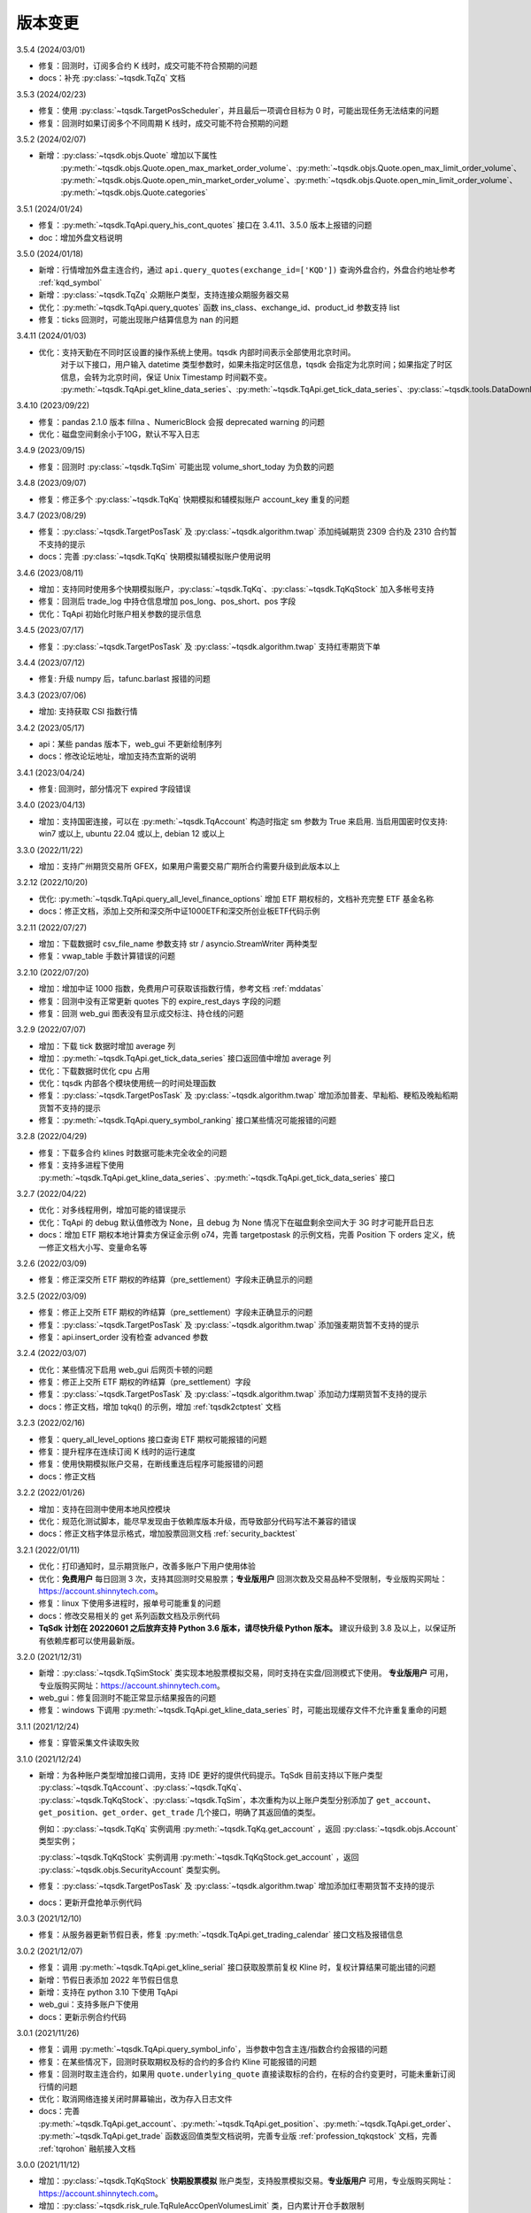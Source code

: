 .. _version:

版本变更
=============================
3.5.4 (2024/03/01)

* 修复：回测时，订阅多合约 K 线时，成交可能不符合预期的问题
* docs：补充 :py:class:`~tqsdk.TqZq` 文档


3.5.3 (2024/02/23)

* 修复：使用 :py:class:`~tqsdk.TargetPosScheduler`，并且最后一项调仓目标为 0 时，可能出现任务无法结束的问题
* 修复：回测时如果订阅多个不同周期 K 线时，成交可能不符合预期的问题


3.5.2 (2024/02/07)

* 新增：:py:class:`~tqsdk.objs.Quote` 增加以下属性
    :py:meth:`~tqsdk.objs.Quote.open_max_market_order_volume`、:py:meth:`~tqsdk.objs.Quote.open_max_limit_order_volume`、
    :py:meth:`~tqsdk.objs.Quote.open_min_market_order_volume`、:py:meth:`~tqsdk.objs.Quote.open_min_limit_order_volume`、
    :py:meth:`~tqsdk.objs.Quote.categories`


3.5.1 (2024/01/24)

* 修复：:py:meth:`~tqsdk.TqApi.query_his_cont_quotes` 接口在 3.4.11、3.5.0 版本上报错的问题
* doc：增加外盘文档说明


3.5.0 (2024/01/18)

* 新增：行情增加外盘主连合约，通过 ``api.query_quotes(exchange_id=['KQD'])`` 查询外盘合约，外盘合约地址参考  :ref:`kqd_symbol`
* 新增：:py:class:`~tqsdk.TqZq` 众期账户类型，支持连接众期服务器交易
* 优化：:py:meth:`~tqsdk.TqApi.query_quotes` 函数 ins_class、exchange_id、product_id 参数支持 list
* 修复：ticks 回测时，可能出现账户结算信息为 nan 的问题


3.4.11 (2024/01/03)

* 优化：支持天勤在不同时区设置的操作系统上使用。tqsdk 内部时间表示全部使用北京时间。
    对于以下接口，用户输入 datetime 类型参数时，如果未指定时区信息，tqsdk 会指定为北京时间；如果指定了时区信息，会转为北京时间，保证 Unix Timestamp 时间戳不变。
    :py:meth:`~tqsdk.TqApi.get_kline_data_series`、:py:meth:`~tqsdk.TqApi.get_tick_data_series`、:py:class:`~tqsdk.tools.DataDownloader`、:py:class:`~tqsdk.TqBacktest`。


3.4.10 (2023/09/22)

* 修复：pandas 2.1.0 版本 fillna 、NumericBlock 会报 deprecated warning 的问题
* 优化：磁盘空间剩余小于10G，默认不写入日志


3.4.9 (2023/09/15)

* 修复：回测时 :py:class:`~tqsdk.TqSim` 可能出现 volume_short_today 为负数的问题


3.4.8 (2023/09/07)

* 修复：修正多个 :py:class:`~tqsdk.TqKq` 快期模拟和辅模拟账户 account_key 重复的问题


3.4.7 (2023/08/29)

* 修复：:py:class:`~tqsdk.TargetPosTask` 及 :py:class:`~tqsdk.algorithm.twap` 添加纯碱期货 2309 合约及 2310 合约暂不支持的提示
* docs：完善 :py:class:`~tqsdk.TqKq` 快期模拟辅模拟账户使用说明


3.4.6 (2023/08/11)

* 增加：支持同时使用多个快期模拟账户，:py:class:`~tqsdk.TqKq`、:py:class:`~tqsdk.TqKqStock` 加入多帐号支持
* 修复：回测后 trade_log 中持仓信息增加 pos_long、pos_short、pos 字段
* 优化：TqApi 初始化时账户相关参数的提示信息


3.4.5 (2023/07/17)

* 修复：:py:class:`~tqsdk.TargetPosTask` 及 :py:class:`~tqsdk.algorithm.twap` 支持红枣期货下单


3.4.4 (2023/07/12)

* 修复: 升级 numpy 后，tafunc.barlast 报错的问题


3.4.3 (2023/07/06)

* 增加: 支持获取 CSI 指数行情


3.4.2 (2023/05/17)

* api：某些 pandas 版本下，web_gui 不更新绘制序列
* docs：修改论坛地址，增加支持杰宜斯的说明


3.4.1 (2023/04/24)

* 修复: 回测时，部分情况下 expired 字段错误


3.4.0 (2023/04/13)

* 增加：支持国密连接，可以在 :py:meth:`~tqsdk.TqAccount` 构造时指定 sm 参数为 True 来启用.
  当启用国密时仅支持: win7 或以上, ubuntu 22.04 或以上, debian 12 或以上

3.3.0 (2022/11/22)

* 增加：支持广州期货交易所 GFEX，如果用户需要交易广期所合约需要升级到此版本以上

3.2.12 (2022/10/20)

* 优化: :py:meth:`~tqsdk.TqApi.query_all_level_finance_options` 增加 ETF 期权标的，文档补充完整 ETF 基金名称
* docs：修正文档，添加上交所和深交所中证1000ETF和深交所创业板ETF代码示例


3.2.11 (2022/07/27)

* 增加：下载数据时 csv_file_name 参数支持 str / asyncio.StreamWriter 两种类型
* 修复：vwap_table 手数计算错误的问题


3.2.10 (2022/07/20)

* 增加：增加中证 1000 指数，免费用户可获取该指数行情，参考文档 :ref:`mddatas`
* 修复：回测中没有正常更新 quotes 下的 expire_rest_days 字段的问题
* 修复：回测 web_gui 图表没有显示成交标注、持仓线的问题


3.2.9 (2022/07/07)

* 增加：下载 tick 数据时增加 average 列
* 增加：:py:meth:`~tqsdk.TqApi.get_tick_data_series` 接口返回值中增加 average 列
* 优化：下载数据时优化 cpu 占用
* 优化：tqsdk 内部各个模块使用统一的时间处理函数
* 修复：:py:class:`~tqsdk.TargetPosTask` 及 :py:class:`~tqsdk.algorithm.twap` 增加添加普麦、早籼稻、粳稻及晚籼稻期货暂不支持的提示
* 修复：:py:meth:`~tqsdk.TqApi.query_symbol_ranking` 接口某些情况可能报错的问题


3.2.8 (2022/04/29)

* 修复：下载多合约 klines 时数据可能未完全收全的问题
* 修复：支持多进程下使用 :py:meth:`~tqsdk.TqApi.get_kline_data_series`、:py:meth:`~tqsdk.TqApi.get_tick_data_series` 接口


3.2.7 (2022/04/22)

* 优化：对多线程用例，增加可能的错误提示
* 优化：TqApi 的 debug 默认值修改为 None，且 debug 为 None 情况下在磁盘剩余空间大于 3G 时才可能开启日志
* docs：增加 ETF 期权本地计算卖方保证金示例 o74，完善 targetpostask 的示例文档，完善 Position 下 orders 定义，统一修正文档大小写、变量命名等


3.2.6 (2022/03/09)

* 修复：修正深交所 ETF 期权的昨结算（pre_settlement）字段未正确显示的问题


3.2.5 (2022/03/09)

* 修复：修正上交所 ETF 期权的昨结算（pre_settlement）字段未正确显示的问题
* 修复：:py:class:`~tqsdk.TargetPosTask` 及 :py:class:`~tqsdk.algorithm.twap` 添加强麦期货暂不支持的提示
* 修复：api.insert_order 没有检查 advanced 参数


3.2.4 (2022/03/07)

* 优化：某些情况下启用 web_gui 后网页卡顿的问题
* 修复：修正上交所 ETF 期权的昨结算（pre_settlement）字段
* 修复：:py:class:`~tqsdk.TargetPosTask` 及 :py:class:`~tqsdk.algorithm.twap` 添加动力煤期货暂不支持的提示
* docs：修正文档，增加 tqkq() 的示例，增加 :ref:`tqsdk2ctptest` 文档


3.2.3 (2022/02/16)

* 修复：query_all_level_options 接口查询 ETF 期权可能报错的问题
* 修复：提升程序在连续订阅 K 线时的运行速度
* 修复：使用快期模拟账户交易，在断线重连后程序可能报错的问题
* docs：修正文档


3.2.2 (2022/01/26)

* 增加：支持在回测中使用本地风控模块
* 优化：规范化测试脚本，能尽早发现由于依赖库版本升级，而导致部分代码写法不兼容的错误
* docs：修正文档字体显示格式，增加股票回测文档 :ref:`security_backtest`


3.2.1 (2022/01/11)

* 优化：打印通知时，显示期货账户，改善多账户下用户使用体验
* 优化：**免费用户** 每日回测 3 次，支持其回测时交易股票；**专业版用户** 回测次数及交易品种不受限制，专业版购买网址：https://account.shinnytech.com。
* 修复：linux 下使用多进程时，报单号可能重复的问题
* docs：修改交易相关的 get 系列函数文档及示例代码
* **TqSdk 计划在 20220601 之后放弃支持 Python 3.6 版本，请尽快升级 Python 版本。** 建议升级到 3.8 及以上，以保证所有依赖库都可以使用最新版。


3.2.0 (2021/12/31)

* 新增：:py:class:`~tqsdk.TqSimStock` 类实现本地股票模拟交易，同时支持在实盘/回测模式下使用。
  **专业版用户** 可用，专业版购买网址：https://account.shinnytech.com。
* web_gui：修复回测时不能正常显示结果报告的问题
* 修复：windows 下调用 :py:meth:`~tqsdk.TqApi.get_kline_data_series` 时，可能出现缓存文件不允许重复重命的问题


3.1.1 (2021/12/24)

* 修复：穿管采集文件读取失败


3.1.0 (2021/12/24)

* 新增：为各种账户类型增加接口调用，支持 IDE 更好的提供代码提示。TqSdk 目前支持以下账户类型 :py:class:`~tqsdk.TqAccount`、:py:class:`~tqsdk.TqKq`、
  :py:class:`~tqsdk.TqKqStock`、:py:class:`~tqsdk.TqSim`，本次重构为以上账户类型分别添加了 ``get_account``、``get_position``、``get_order``、``get_trade`` 几个接口，明确了其返回值的类型。

  例如：:py:class:`~tqsdk.TqKq` 实例调用 :py:meth:`~tqsdk.TqKq.get_account` ，返回 :py:class:`~tqsdk.objs.Account` 类型实例；

  :py:class:`~tqsdk.TqKqStock` 实例调用 :py:meth:`~tqsdk.TqKqStock.get_account` ，返回 :py:class:`~tqsdk.objs.SecurityAccount` 类型实例。
* 修复：:py:class:`~tqsdk.TargetPosTask` 及 :py:class:`~tqsdk.algorithm.twap` 增加添加红枣期货暂不支持的提示
* docs：更新开盘抢单示例代码


3.0.3 (2021/12/10)

* 修复：从服务器更新节假日表，修复 :py:meth:`~tqsdk.TqApi.get_trading_calendar` 接口文档及报错信息


3.0.2 (2021/12/07)

* 修复：调用 :py:meth:`~tqsdk.TqApi.get_kline_serial` 接口获取股票前复权 Kline 时，复权计算结果可能出错的问题
* 新增：节假日表添加 2022 年节假日信息
* 新增：支持在 python 3.10 下使用 TqApi
* web_gui：支持多账户下使用
* docs：更新示例合约代码


3.0.1 (2021/11/26)

* 修复：调用 :py:meth:`~tqsdk.TqApi.query_symbol_info`，当参数中包含主连/指数合约会报错的问题
* 修复：在某些情况下，回测时获取期权及标的合约的多合约 Kline 可能报错的问题
* 修复：回测时取主连合约，如果用 ``quote.underlying_quote`` 直接读取标的合约，在标的合约变更时，可能未重新订阅行情的问题
* 优化：取消网络连接关闭时屏幕输出，改为存入日志文件
* docs：完善 :py:meth:`~tqsdk.TqApi.get_account`、:py:meth:`~tqsdk.TqApi.get_position`、:py:meth:`~tqsdk.TqApi.get_order`、
  :py:meth:`~tqsdk.TqApi.get_trade` 函数返回值类型文档说明，完善专业版 :ref:`profession_tqkqstock` 文档，完善 :ref:`tqrohon` 融航接入文档


3.0.0 (2021/11/12)

* 增加：:py:class:`~tqsdk.TqKqStock` **快期股票模拟** 账户类型，支持股票模拟交易。**专业版用户** 可用，专业版购买网址：https://account.shinnytech.com。
* 增加：:py:class:`~tqsdk.risk_rule.TqRuleAccOpenVolumesLimit` 类，日内累计开仓手数限制
* 优化：使用 sgqlc 库生成合约服务的 graphql 查询


2.9.4 (2021/11/04)

* 增加：:py:meth:`~tqsdk.TqApi.query_symbol_info` 接口返回值中增加 ``upper_limit``, ``lower_limit`` 这两个字段
* 优化: 多账户模式支持回测模块
* 优化: query 系列函数，发送的查询请求中合约列表长度不能大于 8192
* 优化: 网络连接优化断线重连机制


2.9.3 (2021/10/28)

* 增加：:py:class:`~tqsdk.risk_rule.TqRuleOpenCountsLimit`、:py:class:`~tqsdk.risk_rule.TqRuleOpenVolumesLimit` 类，
  以及 :py:meth:`~tqsdk.TqApi.add_risk_rule`、:py:meth:`~tqsdk.TqApi.delete_risk_rule` 接口，支持本地风控功能
* 增加：:py:class:`~tqsdk.exceptions.TqRiskRuleError` 错误类型，可以捕获风控触发的错误


2.9.2 (2021/10/20)

* 修复：实盘账户无法使用 :py:meth:`~tqsdk.TqApi.get_trading_status` 接口的问题
* docs：完善专业版文档


2.9.1 (2021/10/19)

* 增加：:py:meth:`~tqsdk.TqApi.get_trading_status` 接口，支持开盘抢单功能
* 增加：:py:meth:`~tqsdk.TqApi.query_symbol_info` 接口返回值中增加 ``product_id``, ``expire_rest_days``, ``trading_time_day``, ``trading_time_night`` 几个字段
* 优化：TqSim 回测报告增加部分字段，和 web_gui 显示回测报告一致
* 优化：:py:meth:`~tqsdk.TqApi.get_kline_data_series`、:py:meth:`~tqsdk.TqApi.get_tick_data_series` 接口报错


2.9.0 (2021/09/29)

* 增加：:py:meth:`~tqsdk.TqApi.query_symbol_info` 接口返回值中增加 ``pre_open_interest``, ``pre_settlement``, ``pre_close`` 这三个字段
* 优化：重构网络连接，增加多账户测试用例
* 优化：简化回测结束后用户依然需要查看 web_gui 时的代码，详情参考 :ref:`backtest_with_web_gui`
* 优化：网络连接失败时，优化对用户的提示信息
* 优化：实盘账户实盘不支持主连和指数交易，提前抛错提示用户
* docs：更新文档，专业版承诺提供A股股票行情


2.8.6 (2021/09/16)

* 增加：TqApi 增加 :py:meth:`~tqsdk.TqApi.query_his_cont_quotes` 接口，可以获取过去 n 个交易日的历史主连信息
* 增加：通知模块 :py:class:`~tqsdk.TqNotify`，帮助用户收集通知信息并做定制化处理
* docs：完善风控文档，增加专业版权限函数说明


2.8.5 (2021/09/06)

* 增加：TqApi 增加 :py:meth:`~tqsdk.TqApi.query_symbol_ranking` 接口，支持查询合约成交排名/持仓排名。
* 增加：TqApi 增加 :py:meth:`~tqsdk.TqApi.query_option_greeks` 接口，返回指定期权的希腊指标。
* 修复：pyinstaller 工具由于缺少初始合约文件导致打包失败
* 优化：:py:meth:`~tqsdk.tafunc.get_delta`、:py:meth:`~tqsdk.tafunc.get_theta`、:py:meth:`~tqsdk.tafunc.get_rho`、
  :py:meth:`~tqsdk.tafunc.get_bs_price`、:py:meth:`~tqsdk.tafunc.get_impv` 接口中 ``option_class`` 参数支持类型扩展为
  ``str 或者 pandas.Series``，详情见文档



2.8.4 (2021/08/31)

* 修复：由于缺少初始合约文件，TqApi 初始化可能失败的问题


2.8.3 (2021/08/30)

* 增加：is_changing 接口增加对于委托单 :py:meth:`~tqsdk.objs.Order.is_dead`、:py:meth:`~tqsdk.objs.Order.is_online`、
  :py:meth:`~tqsdk.objs.Order.is_error`、:py:meth:`~tqsdk.objs.Order.trade_price` 字段支持判断是否更新
* 修复：TqApi 初始化可能失败的问题
* 优化：将已知下市合约直接打包在代码中，缩短 TqApi 初始化时间
* docs：完善主力切换规则说明，将阿里源替换为清华源


2.8.2 (2021/08/17)

* 增加：is_changing 接口增加对于合约 :py:meth:`~tqsdk.objs.Quote.expire_rest_days`，持仓 :py:meth:`~tqsdk.objs.Position.pos_long`、
  :py:meth:`~tqsdk.objs.Position.pos_short`、:py:meth:`~tqsdk.objs.Position.pos` 字段支持判断是否更新
* 修复：2.8.1 版本重构后，不支持多线程运行的问题
* docs：更新合约字段示例说明


2.8.1 (2021/08/12)

* 增加：增强在协程中的支持，以下接口 :py:meth:`~tqsdk.TqApi.query_quotes`，:py:meth:`~tqsdk.TqApi.query_cont_quotes`，
  :py:meth:`~tqsdk.TqApi.query_options`，:py:meth:`~tqsdk.TqApi.query_atm_options`，
  :py:meth:`~tqsdk.TqApi.query_symbol_info`，:py:meth:`~tqsdk.TqApi.query_all_level_options`，
  :py:meth:`~tqsdk.TqApi.query_all_level_finance_options`，支持协程中
  ``in_options, at_options, out_options = await api.query_all_level_finance_options("SSE.510300", 4.60, "CALL", nearbys = 1)`` 写法，参考文档：:ref:`multi_async_task`
* 修复：target_pos_task 优化报错提示，已经结束的 TargetPosTask 实例再调用 set_target_volume 设置手数会报错。参考文档：:py:meth:`~tqsdk.TargetPosTask.cancel`
* 修复：下载历史数据时，某些数据未按照最小价格变动单位保留相应小数位数的问题
* 重构：优化 wait_update、is_changing 接口的实现，增强对协程的支持
* docs：完善回测字段规则文档说明


2.8.0 (2021/08/05)

* 增加：**支持免费用户每日回测 3 次**


2.7.2 (2021/07/30)

* 增加：**支持在回测中使用 query 系列函数，查询结果为回测当天的合约信息**
* 增加：Quote 对象增加 underlying_quote 属性，值是一个 Quote 对象（为 underlying_symbol 属性对应的合约引用）或者是 None
* web_gui：修复在 safari 和 firefox 无法正常显示的问题
* docs：完善支持用户自助购买文档


2.7.1 (2021/07/21)

* 修复：query 系列查询看跌期权时，未返回指定的实值、平值、虚值序列的问题
* docs：完善 position 文档说明
* docs：补充期权示例


2.7.0 (2021/07/15)

* 增加：**去除 Cython 编译，本地代码全部开源**
* 增加：**支持 ARM 架构下 CPU 的安装使用**
* 增加：TqApi 增加 :py:meth:`~tqsdk.TqApi.query_all_level_finance_options` 接口，支持查询指定当月、下月、季月等到期月份的金融期权。
* 增加：支持上期能源下载 ticks 5 档行情
* 修复：某些参数可能造成 twap 无法执行的问题
* 修复：客户端发送的 variables 中变量值不支持空字符串、空列表或者列表中包括空字符串
* 删除：为期权持仓、成交、委托单对象添加部分期权合约信息的功能（2.6.5 增加功能）
* doc：添加隔夜开盘抢单示例，不再建议用户自定义次席连接


2.6.6 (2021/07/05)

* 修复：支持 pandas 1.3.0 版本
* 修复：回测中某些有夜盘的合约，报夜盘时间不在可交易时间段的问题
* web_gui：成交列表中成交价格默认显示4位小数
* doc：完善钉钉推送文档


2.6.5 (2021/06/30)

* 增加：为期权持仓、成交、委托单对象添加部分期权合约信息，方便用户查看
* 增加：回测时，Quote 对象支持读取 expired 值
* 修复：TargetPosScheduler 最后一项等到目标持仓完成退出，最后一项设置的超时时间无效
* 修复：回测时如果先订阅日线，可能出现无法成交的问题
* doc：完善期权文档、增加 :ref:`enterprise` 文档说明


2.6.4 (2021/06/23)

* 增加：:py:class:`~tqsdk.objs.Quote` 增加 :py:class:`~tqsdk.objs.Quote.expire_rest_days` 属性，表示距离到期日天数
* 增加：TqApi 增加 :py:meth:`~tqsdk.TqApi.query_symbol_info` 接口，支持批量查询合约信息
* 增加：TqApi 增加 :py:meth:`~tqsdk.TqApi.query_all_level_options` 接口，返回标的对应的全部的实值、平值、虚值期权
* 增加：TqApi 中 :py:meth:`~tqsdk.TqApi.query_atm_options` 接口，扩大参数 price_level 支持范围
* 增加：sim.tqsdk_stat 增加总手续费字段
* 修复：回测中某些有夜盘的合约，报夜盘时间不在可交易时间段的问题
* 修复：回测报告中，在有期权交易时，每日收益值有错误
* 修复：回测中限制 :py:meth:`~tqsdk.TqApi.get_quote_list` 参数列表长度，最多支持 100 合约
* web_gui：修复部分成交记录箭头标注位置不对的问题
* web_gui：修复报告页面日期没有显示的问题
* web_gui：支持代码运行中可以修改指标颜色
* web_gui：成交列表中，部分成交价格没有按照最小变动价格保留小数位数的问题
* doc：完善期权文档
* doc：完善回测文档


2.6.3 (2021/06/11)

* 修复：twap 策略某些参数组合无法执行的问题，修改后生成随机手数可能最后一笔的下单手数小于设置的最小手数
* 修复：TqSim 模拟交易期权时，某些情况下标的行情不更新的问题
* 完善文档：增加指数、主连行情、期权使用文档说明
* web_gui：增加回测报告图表页面（增加每日资金、每日盈亏、滚动夏普比率、滚动索提诺比率图表）
* web_gui：指标线可以绘制虚线


2.6.2 (2021/06/03)

* 修复：在回测某些时间段时，指数无法交易的问题
* 重构：TqSim 回测统计函数重构，增加 sortino_ratio 索提诺比率指标
* 重构：算法模块中产生随机序列的方法
* 优化：target_pos_task 报错提示文字
* 优化：网络链接建立、断连时的报错提示文字
* 优化：单线程创建多个异步任务文档完善，参考文档：:ref:`multi_async_task`
* web_gui：修复成交量图在高分屏下高度错误的问题
* web_gui：k线文字标注为开高低收
* web_gui：图表不显示 BoardId


2.6.1 (2021/05/27)

* 增加：增强在协程中的支持，以下接口 :py:meth:`~tqsdk.TqApi.get_quote`，:py:meth:`~tqsdk.TqApi.get_quote_list`，
  :py:meth:`~tqsdk.TqApi.get_kline_serial`，:py:meth:`~tqsdk.TqApi.get_tick_serial` 支持协程中
  ``quote = await api.get_quote('SHFE.cu2106')`` 写法，参考文档：:ref:`multi_async_task`
* 增加：:py:meth:`~tqsdk.algorithm.time_table_generater.vwap_table` 的示例代码，参考链接 :ref:`demo-algorithm-vwap`
* 优化：:py:meth:`~tqsdk.algorithm.time_table_generater.twap_table` 的示例代码，参考链接 :ref:`demo-algorithm-twap`
* 优化：在网络链接开始尝试重连时，增加通知和日志
* 修复：多次创建同合约 TargetPosTask 实例，可能抛错的问题
* 完善文档：补充期权示例文档


2.6.0 (2021/05/20)

* 增加：``tqsdk.algorithm`` 模块提供 :py:meth:`~tqsdk.algorithm.time_table_generater.vwap_table` 帮助用户完成 vwap 算法下单。
* 增加：:py:class:`~tqsdk.exceptions.TqTimeoutError` 错误类型，方便用于捕获此错误
* 增加：:py:class:`~tqsdk.TargetPosTask` 实例提供 :py:meth:`~tqsdk.TargetPosTask.cancel`、:py:meth:`~tqsdk.TargetPosTask.is_finished` 方法
* 修复：在异步代码中调用 get_quote 函数时，可能遇到 Task 未被引用而引发的错误
* 修复：Windows 中下载数据时，文件已经被占用而无法继续下载时，TqSdk 没有正常退出的错误
* 优化：针对初始化时的可能出现超时退出的问题，增加错误收集和提示


2.5.1 (2021/05/13)

* 增加：负责策略执行工具 :py:class:`~tqsdk.TargetPosScheduler`，帮助用户完成复杂的下单策略，同时提供给用户极大的调整空间。文档参考 :ref:`target_pos_scheduler`
* 增加：TqSim 支持用户设置期权手续费
* 修复：协程中调用 get_quote 可能超时的问题
* 修复：首次登录期货账户可能会抛错的问题
* 优化：修改文档，增加测试脚本日志输出


2.5.0 (2021/04/27)

+ 增加：:py:meth:`~tqsdk.TqApi.get_quote_list` 接口，支持批量订阅合约。注意其参数和返回值都是 list 类型。
+ 增加：版本通知功能，后续版本升级将在 TqSdk 版本大于等于 2.5.0 以上版本做通知
+ 优化：TqApi 初始化逻辑，减少了一大半 TqApi 初始化时间


2.4.1 (2021/04/16)

* 增加：TqSim 支持 BEST / FIVELEVEL 市价单
* 修复：回测情况下可能遇到单个合约行情回退的问题
* 修复：get_position 获取持仓添加默认的 exchange_id, instrument_id
* 修复：回测时用到多合约 Kline 且其中某个合约在回测区间内下市，可能导致程序崩溃
* 重构：合约服务模块独立为一个模块，增加了查询合约服务等待时间，减少了api初始化创建失败的概率
* 完善文档


2.4.0 (2021/03/30)

* 增加：:py:class:`~tqsdk.algorithm.twap` 增加 trades，average_trade_price 属性，用于获取成交记录和成交均价
* 增加：query_cont_quotes 接口增加 has_night 参数，详情参考 :py:meth:`~tqsdk.TqApi.query_cont_quotes`
* 增加：**支持用户回测中设置 TqSim 的保证金和手续费**，详情参考 :py:meth:`~tqsdk.TqSim.set_margin`、:py:meth:`~tqsdk.TqSim.set_commission`、:py:meth:`~tqsdk.TqSim.get_margin`、:py:meth:`~tqsdk.TqSim.get_commission`
* 增加：**支持用户回测中使用 quote.underlying_symbol 获取主连对应的主力合约**，详情参考 :ref:`backtest_underlying_symbol`
* 修复：回测时大于日线周期的 K 线的收盘时间错误


2.3.5 (2021/03/19)

* 增加：:py:class:`~tqsdk.algorithm.twap` 支持在多账户下使用
* 重构： TqSim 模拟交易模块，修复了 TqSim 模拟交易期权时部分字段计算错误的问题，增加测试用例覆盖，提高 TqSim 模块准确性
* 修复：:py:class:`~tqsdk.TargetPosTask` 能支持多账户下使用
* 修复：之前版本下载无任何成交的合约会显示在 0% 卡住或退出程序，修改为超时（30s）之后跳过该无成交合约下载后续合约
* 完善文档：增加 TargetPosTask 大单拆分模式用法示例，修改完善期权文档等
* 依赖库升级：pandas 版本要求为 >= 1.1.0


2.3.4 (2021/03/11)

* 增加：**TargetPosTask 增加 min_volume, max_volume 参数，支持大单拆分模式**，详情参考 :py:class:`~tqsdk.TargetPosTask`
* 重构：TqSim 模拟交易模块，修复了 TqSim 模拟交易时账户、持仓部分资金字段计算错误的 bug
* 修复：:py:meth:`~tqsdk.TqApi.query_options`, :py:meth:`~tqsdk.TqApi.query_atm_options` 接口中 `has_A` 参数不生效的 bug
* 修复：在使用 TargetPosTask 时，主动调用 api.close() 程序不能正常退出的错误的 bug
* 修复：回测时使用多合约 Kline 可能引起的 bug
* 修复：在节假日时回测，由于节假日当日无夜盘而导致部分夜盘品种的交易时间段错误
* 修复：web_gui 在切换合约/周期时未更新用户绘图数据的 bug
* 修复：web_gui 幅图数据默认保留两位小数显示


2.3.3 (2021/02/19)

* 修复获取交易日历接口在低版本 pandas 下结果可能出错的问题


2.3.2 (2021/02/08)

* 增加 :py:meth:`~tqsdk.TqApi.get_trading_calendar` 接口，支持用户获取交易日历
* 增加 :py:meth:`~tqsdk.TqApi.query_atm_options` 接口，支持用户获取指定档位期权
* 修复在回测时订阅当天上市的合约可能出现报错的情况
* 修复 web_gui 回测时某些情况下定位不准确的问题
* 优化 :py:meth:`~tqsdk.TqApi.query_quotes` , 支持用户查询交易所的全部主连或指数
* 优化 TqSim 交易失败的提示
* 优化客户端发送的数据包量，降低流量占用


2.3.1 (2021/02/01)

* 增加 t96.py macd 绘图示例，详情参考 :ref:`tutorial-t96`
* 修复获取大量合约的多合约Kline，有可能等待超时的问题
* web 优化图表，回测时图表跳转到回测时间段
* 优化测试用例、文档


2.3.0 (2021/01/20)

* 股票实盘交易即将上线
* 回测增加支持获取多合约 Kline，现在可以在回测中使用期权相关函数
* TqSim 增加属性 tqsdk_stat，提供给用户查看回测交易统计信息，详情参考 :ref:`backtest`
* 修复 twap 可能少下单的问题，增加针对 twap 的测试用例


2.2.6 (2021/01/13)

* 增加接口 :py:meth:`~tqsdk.TqApi.get_kline_data_series`、:py:meth:`~tqsdk.TqApi.get_tick_data_series`，支持 **专业版用户** 获取一段时间 K 线或 Tick 的用法
* 修复 web 需要拖拽才能更新 K 线的问题，支持自动更新 K 线
* 修复下载多合约 K 线，列名顺序错误的问题
* 修复 web 盘口总手数可能显示错误的问题
* 修复 draw_text 设置颜色无效的问题


2.2.5 (2020/12/29)

* 复权统一命名规范 "F" 表示前复权，"B" 表示后复权，请检查您的代码是否符合规范
* 修复下载复权数据时，由于下载时间段无复权信息，可能导致失败的问题
* 修复复盘时，下单可能会报错的问题
* 修复在 get_kline_serial / get_tick_serial 在 pandas=1.2.0 版本下用法不兼容的问题
* 完善期权相关文档

2.2.4 (2020/12/23)

* 修复新用户第一次安装 TqSdk 可能遇到依赖库 pyJWT 版本不兼容的错误
* 修复 web_gui 拖拽不能缩小图表的问题


2.2.3 (2020/12/22)

* 修复 twap 在退出时由于未等待撤单完成，可能造成重复下单的问题
* 修复 twap 未按时间随机，成交后立即退出的问题
* 修复在复盘模式下 TqSim 设置初始资金无效
* 修复 web 绘制线型无法设置颜色的问题
* 修复回测模式下连接老版行情服务器无法运行问题


2.2.2 (2020/12/17)

* **支持获取复权后 klines/ticks**，详情请参考文档 :py:meth:`~tqsdk.TqApi.get_kline_serial`、:py:meth:`~tqsdk.TqApi.get_tick_serial`
* **支持下载复权后 klines/ticks**，详情请参考文档 :py:class:`~tqsdk.tools.DataDownloader`
* Quote 对象增加除权表(stock_dividend_ratio)，除息表(cash_dividend_ratio) 两个字段，详情请参考文档 :py:class:`~tqsdk.objs.Quote`
* 修复 twap 算法在手数已经成交时状态没有变为已结束的 bug
* 修复文档中 reference/tqsdk.ta 页面内不能跳转连接


2.2.1 (2020/12/14)

* 修复用户使用 pyinstaller 打包文件，不会自动添加穿管认证文件和 web 资源文件的问题


2.2.0 (2020/12/08)

* **更换 web_gui 绘图引擎，极大改善 web_gui 交互性能**
* **由于后续行情服务器升级等原因，建议用户 2020/12/31 号前将 tqsdk 升级至 2.0 以上版本**
* 修复发布包中缺失 demo 文件夹的问题
* 修改 lib 示例文档


2.1.4 (2020/11/26)

* 增加计算波动率曲面函数，详情参考 :py:meth:`~tqsdk.ta.VOLATILITY_CURVE`
* **TargetPosTask 支持 price 参数为函数类型**，详情参考 :py:class:`~tqsdk.TargetPosTask`
* 优化下载数据体验，已下市无数据合约提前退出
* 修复在复盘情况下会持续重复发送订阅合约请求的问题，可以改善复盘连接成功率
* 修改优化文档


2.1.3 (2020/11/20)

* 修复 twap 在某些边界条件下无法下单的 bug
* 修复 linux 平台下 web_gui 可能因为端口占用无法启动网页
* DataDownloader.get_data_series() 函数使用可能导致内存泄漏，暂时下线修复


2.1.2 (2020/11/19)

* 下载数据工具支持默认下载 ticks 五档行情
* 下载数据工具增加 get_data_series 接口，可以获取 dataframe 格式数据，详情请参考 :py:meth:`~tqsdk.tools.DataDownloader.get_data_series`
* 优化下载数据体验，无数据合约提前退出
* 修复 twap 算法可能无法持续下单的 bug
* web_gui 替换新版 logo
* web_gui 支持 K 线图放大显示


2.1.1 (2020/11/18)

* 增加 psutil 依赖包


2.1.0 (2020/11/17)

* **增加多账户功能**，详情请参考 :py:class:`~tqsdk.multiaccount`
* 优化日志模块，明确区分屏幕输出、日志文件中的日志格式，并在 TqApi 中提供参数 `disable_print`，可以禁止 TqApi 在屏幕输出内容，详情请参考 :py:class:`~tqsdk.TqApi`
* 修复复盘时 web_gui 时间显示错误
* 优化测试用例执行流程，支持并行运行测试
* 修改、优化优化文档
* Python >=3.6.4, 3.7, 3.8, 3.9 才能支持 TqSdk 2.1.0 及以上版本


2.0.5 (2020/11/03)

* 优化：Quote 对象增加若干字段：instrument_name、 exercise_year、exercise_month、last_exercise_datetime、exercise_type、public_float_share_quantity，详情请参考文档 :py:class:`~tqsdk.objs.Quote`
* 修改：query_options 接口参数名调整，兼容之前的用法
* 修复：CFFEX.IO 指数回测可能报错的bug
* 修复：快期模拟在 web_gui 中优化用户名显示
* 修复：未设置过 ETF 期权风控规则的账户首次设置风控规则时可能报错
* 优化文档：增加 query 系列函数返回数据类型的注释


2.0.4 (2020/10/13)

* 增加 Python 支持版本说明(3.6/3.7/3.8)
* 修复指数不能正常回测问题
* 修复 2020/08/03-2020/09/15 时间内下市合约查询失败的问题


2.0.3 (2020/09/23)

* 修复 api 对不存在合约名称的错误处理
* 增加下载委托单和成交记录的示例 :ref:`tutorial-downloader-orders`
* 增加 algorithm 算法模块，增加 :py:class:`~tqsdk.algorithm.twap` 算法以及对应的 demo 示例 :ref:`demo-algorithm-twap`


2.0.2 (2020/09/18)

* 2020/10/01 以后，免费版用户不再支持回测，下载数据等功能，`点击了解专业版和免费版区别 <https://www.shinnytech.com/tqsdk_professional/>`_
* 修改中证 500 的合约名称为 SSE.000905
* 修改 TqAccount 检查参数类型并提示用户


2.0.1 (2020/09/17)

* 股票行情正式上线，点击查看详情 :ref:`mddatas`
* 发布 TqSdk 专业版，点击查看详情 :ref:`profession`
* 支持 ETF 期权交易，支持的期货公司名单参见 `点击查看详细说明 <https://www.shinnytech.com/blog/tq-support-broker/>`_
* 提供新版合约接口服务 :py:meth:`~tqsdk.TqApi.query_quotes`、:py:meth:`~tqsdk.TqApi.query_cont_quotes`、:py:meth:`~tqsdk.TqApi.query_options`，替代原有 _data 用法，建议尽早换用
* 增加设置、读取 ETF 期权风控规则的接口，:py:meth:`~tqsdk.TqApi.set_risk_management_rule`、:py:meth:`~tqsdk.TqApi.get_risk_management_rule`
* 增加 TqAuth 用户认证类，使用 TqApi 时 auth 为必填参数，:py:class:`~tqsdk.TqAuth`，兼容原有 auth 用法。
* 增加权限校验，提示用户限制信息
* 修改为默认不开启 debug 记录日志
* 修复 TqKq 登录失败的问题
* 修改、优化文档及测试用例


1.8.3 (2020/07/29)

* 修复：pandas 的 consolidate 函数调用可能会造成 K 线数据不更新
* 修复：api.insert_order 没有检查大商所期权不支持市价单
* 优化用户 import pandas 遇到 ImportError 时问题提示
* 更新优化文档，增加股票相关示例，更新示例中的期货合约，标注文档中 objs 对象类型说明


1.8.2 (2020/07/07)

* 增加提供高级委托指令 FAK、FOK，并增加相关文档说明 :ref:`advanced_order`、示例代码
* 本地模拟交易 sim 支持 FAK、FOK 交易指令，快期模拟暂不支持
* 优化登录请求流程
* 优化测试用例代码，增加关于交易指令的测试用例
* 完善文档内容


1.8.1 (2020/06/19)

* 增加 :py:class:`~tqsdk.account.TqKq` 账户类型，可以使用统一的快期模拟账户登录，详情点击 :ref:`sim_trading`
* 增加支持指数回测
* 支持 `with TqApi() as api` 写法
* quote 对象增加 exchange_id 字段，表示交易所代码
* 重构 sim 模块代码，便于接入新版行情服务器
* 修复 settargetpos 回测时，在一个交易时段内最后一根 K 线下单无法成交的 bug
* 修复回测时某些品种夜盘无法交易的 bug
* 修复 ticksinfo 函数在 pandas 版本低于 1.0.0 无法正常使用的 bug
* 优化日志输出，实盘下默认启用日志
* 更新 logo，整理优化文档，增加股票行情、主连获取主力等文档说明，优化示例代码目录结构
* 修改、优化测试用例及 CI 流程


1.8.0 (2020/05/12)

* 股票行情测试版发布，**_stock 参数设置为 True 可以连接测试行情服务器，提供股票数据** `详细说明请点击查看 <https://www.shinnytech.com/blog/%e5%a4%a9%e5%8b%a4%e9%87%8f%e5%8c%961-8-0_beta%ef%bc%8c%e6%94%af%e6%8c%81%e8%82%a1%e7%a5%a8%e8%a1%8c%e6%83%85%e8%8e%b7%e5%8f%96%ef%bc%81/>`_
* 增加计算 ticks 开平方向函数(详见: :py:meth:`~tqsdk.tafunc.get_ticks_info` )
* 修复 sim 撤单未检查单号是否可撤
* 重构代码，优化模块划分
* 修改测试脚本和测试用例，提高持续集成效率


1.7.0 (2020/04/16)

* **支持期权模拟交易，支持期权回测**
* 增加期权指标的计算公式 (希腊值、隐含波动率、理论价等)
* 增加TqSim模拟交易成交时间判断 (非交易时间段下的委托单将被判定为错单，以减小模拟帐号与实盘的差距)
* 增加账户、持仓中的市值字段 (如果交易了期权，则模拟帐号的账户、持仓字段的定义有一些改变(详见: :py:class:`tqsdk.objs.Account` ))
* 修复一个可能导致复盘连接失败的问题
* 优化示例代码
* 优化文档 (增加 :ref:`option_trade` 文档内容、增加在 :ref:`unanttended` 教程内容、优化文档其他细节）


1.6.3 (2020/03/16)

* 修复vscode 插件中不能登录交易的bug
* 增加免责声明
* 增加、完善测试用例
* 修改文档


1.6.2 (2020/02/18)

* 修改 web_gui 默认显示的 ip 地址为 127.0.0.1
* 修复 web_gui 不显示成交记录箭头的问题
* 策略结束后 api 将关闭所有 web 链接
* 优化对 vscode 的支持
* 增加 Quote 的 option_class (期权方向)和 product_id (品种代码)字段
* 优化文档


1.6.1 (2020/02/12)

* 修复 web_gui 不显示成交记录的问题
* 修复 python3.8 下设置 web_gui 参数无效的问题


1.6.0 (2020/02/11)

* 交易网关升级, **所有用户需升级至 1.6.0 版本以上**
* 修复参数搜索时由于 TargetPosTask 单实例造成的内存泄漏
* web_gui 参数格式改成 [ip]:port, 允许公网访问
* 改进 web 界面，增加分时图，优化盘口显示内容，修复相关问题
* 修改 barlast() 的返回值为 pandas.Series 类型序列
* 优化回测的成交时间准确性
* 完善文档内容


1.5.1 (2020/01/13)

* 优化 TqApi 参数 web_gui, 允许指定网页地址和端口(详见: :ref:`web_gui` )
* 更新优化 vscode 插件以及web 页面
* 简化画图函数color的参数
* 增加 barlast 功能函数(详见: :py:meth:`~tqsdk.tafunc.barlast` )
* 优化多合约k线报错提示及示例
* 修复 TargetPosTask 进行参数搜索时无法正确执行的bug
* 修复可能触发的回测结果计算报错的问题
* 增加测试用例
* 完善文档内容


1.5.0 (2020/01/06)

* 支持股票上线准备，增加天勤用户认证
* TqSim 的 trade_log 改为公开变量
* 完善文档内容


1.4.0 (2019/12/25)

* 在 TqSdk 中直接支持复盘功能(详见: :ref:`replay` )
* 增加回测报告内容(胜率、每手盈亏额比例)
* 从当前版本开始，不再支持天勤终端合约代码图形显示
* 修复 web_gui 功能中的部分已知问题
* 修复在一些情况无法输出回测报告的问题
* 修复使用 slave/master 多线程模式时的报错问题
* 修复回测结束前最后一条行情未更新的bug
* 从 logger 中分离从服务器返回的通知信息(以便单独处理或屏蔽)
* 修复使用 TargetPoseTask 实例时可能引发的报错
* 完善文档内容


1.3.2 (2019/12/19)

* 修复在填写了画图的 color 参数时引起的报错
* 修复在 vscode 插件和天勤终端中不能运行策略的bug
* 完善文档内容


1.3.1 (2019/12/18)

* 支持通过 :py:class:`tqsdk.TqApi` 内 **设置 web_gui=True 参数以实现实盘/回测的图像化支持** , (详见: :ref:`web_gui` )
* 增加支持 Python3.8
* 完善 TqSdk 各公开函数的参数类型标注及函数返回值类型标注
* 将 api 中除业务数据以外的所有变量私有化
* 完善测试用例
* 完善文档内容


1.2.1 (2019/12/04)

* 完善 insert_order() 函数返回的 order 的初始化字段：增加 limit_price、price_type、volume_condition、time_condition 字段
* 增加 quote 行情数据中的 trading_time、expire_datetime、delivery_month、delivery_year、ins_class 字段
* 删除 quote 行情数据中的 change、change_percent 字段
* 修复重复发送K线订阅指令给服务器的bug
* 修复未订阅行情时回测不能立即结束的bug
* 完善测试用例
* 完善文档内容


1.2.0 (2019/11/21)

* 支持同时获取对齐的多合约 K 线 (详见 :py:meth:`~tqsdk.TqApi.get_kline_serial` )
* 修复回测时未将非 TqSim 账号转换为 TqSim 的 bug
* 修复 wait_update() 填写 deadline 参数并等待超时后向服务器发送大量消息
* 完善测试用例
* 完善示例程序
* 完善文档内容


1.1.0 (2019/10/15)

* 增加时间类型转换的功能函数 (详见 :py:meth:`~tqsdk.tafunc` )
* 修复与天勤连接时的一些bug
* 完善测试用例及测试环境配置
* 修改回测log内容,去除回测时log中的当前本地时间
* 完善文档内容


1.0.0 (2019/09/19)

* 修复: 各id生成方式
* 修复: 重复输出日志
* 修复: 命令行运行策略文件时,复盘模式下的参数返回值
* 添加持续集成功能
* 完善文档内容


0.9.18 (2019/09/11)

* 修复: 断线重连时触发的一系列bug
* 修复: register_update_notify 以 klines 作为参数输入时报错的bug
* 修复: 因不能删除业务数据导致的内存泄漏bug
* 部分修复: diff中的数据不是dict类型导致的bug
* 增加gui相关示例程序及文档
* 增加单元测试用例
* 完善文档内容


0.9.17 (2019/08/27)

* 修复: TqApi.copy()创建slave实例时工作不正常的bug
* 改进行情订阅信息同步到天勤的机制
* 改进TqSdk运行错误传递给天勤的机制
* 将TqApi的私有成员名字前加前缀下划线
* 增加各公开函数的返回值类型标注
* 支持使用email地址作为模拟交易账号
* 增强TargetPosTask及指标函数等内容的说明文档


0.9.15 (2019/08/14)

* 调整tqsdk与天勤的连接机制
* 去除get_order()及get_position()等函数的返回值中与业务无关的"_path", "_listener" 数据, 使其只返回业务数据
* 添加对公开函数输入值类型及范围的检查


0.9.9 (2019/07/22)

* 持仓对象 :py:class:`~tqsdk.objs.Position` 增加了实时持仓手数属性 pos_long_his, pos_long_today, pos_short_his, pos_short_today ，这些属性在成交时与成交记录同步更新
* 修正 :py:class:`~tqsdk.TargetPosTask` 因为持仓手数更新不同步导致下单手数错误的bug
* 取消交易单元机制


0.9.8 (2019/06/17):

* :py:class:`~tqsdk.TqApi` 增加 copy 函数，支持在一个进程中用master/slave模式创建多个TqApi实例


0.9.7 (2019/06/03):

* 修正持仓数据不能 copy() 的问题


0.9.6 (2019/05/30):

* :py:class:`~tqsdk.objs.Quote`, :py:class:`~tqsdk.objs.Account`, :py:class:`~tqsdk.objs.Position`, :py:class:`~tqsdk.objs.Order`, :py:class:`~tqsdk.objs.Trade` 的成员变量名在IDE中支持自动补全(Pycharm测试可用)
* :py:class:`~tqsdk.objs.Order` 增加了 :py:meth:`~tqsdk.objs.Order.is_dead` 属性 - 用于判定委托单是否确定已死亡（以后一定不会再产生成交）
* :py:class:`~tqsdk.objs.Order` 增加了 :py:meth:`~tqsdk.objs.Order.is_online` 属性 - 用于判定这个委托单是否确定已报入交易所（即下单成功，无论是否成交）
* :py:class:`~tqsdk.objs.Order` 增加了 :py:meth:`~tqsdk.objs.Order.is_error` 属性 - 用于判定这个委托单是否确定是错单（即下单失败，一定不会有成交）
* :py:class:`~tqsdk.objs.Order` 增加了 :py:meth:`~tqsdk.objs.Order.trade_price` 属性 - 委托单的平均成交价
* :py:class:`~tqsdk.objs.Order` 增加了 :py:meth:`~tqsdk.objs.Order.trade_records` 属性 - 委托单的成交记录
* 文档细节修正


0.9.5 (2019/05/24):

* 加入期货公司次席支持, 创建 TqAccount 时可以通过 front_broker 和 front_url 参数指定次席服务器


0.9.4 (2019/05/22):

* 修正穿透式监管采集信息编码问题


0.9.3 (2019/05/22):

* (BREAKING) 模拟交易默认资金调整为一千万
* 加入穿透式监管支持. 用户只需升级 TqSdk 到此版本, 无需向期货公司申请AppId, 即可满足穿透式监管信息采集规范要求.


0.9.2 (2019/05/07):

* 修正画图相关函数


0.9.1 (2019/04/15):

* (BREAKING) TqApi.get_quote, get_kline_serial, get_account 等函数, 现在调用时会等待初始数据到位后才返回
* (BREAKING) k线序列和tick序列格式改用pandas.DataFrame
* 支持上期所五档行情
* 增加 数十个技术指标 和 序列计算函数, 使用纯python实现. 加入ta和ta_func库
* 加入策略单元支持. 在一个账户下运行多个策略时, 可以实现仓位, 报单的相互隔离
* 加强与天勤终端的协作，支持策略程序在天勤中画图, 支持回测结果图形化显示与分析, 支持策略运行监控和手工下单干预
* 示例程序增加随机森林(random_forest)策略
* 示例程序增加菲阿里四价策略


0.8.9 (2019/01/21):

* 加入双均线策略
* 加入网格交易策略
* 数据下载器支持按交易日下载数据
* 修正模拟交易数据不正确的问题
* 修正回测时出现“平仓手数不足"的问题


2018/12/12:

* 加入直连行情交易服务器模式
* 模拟交易结束后输出交易报告
* 修正回测时账户资金计算错误的问题

2018/11/16:

* 加入策略回测功能

2018/10/25:

* 加入海龟策略

2018/10/17:

* 加入 dual thrust 策略
* 加入 r-breaker 策略


2018/08/30:

* 目标持仓模型(TargetPosTask)支持上期所的平今平昨和中金所禁止平今
* K线/Tick序列加入 to_dataframe 函数将数据转为 pandas.DataFrame
* 加入 close 函数用于退出时清理各种资源
* wait_update 由设定超时秒数改为设定截止时间, 并返回是否超时
* 加入调试模式，将调试信息写入指定的文件中
* 修正和某些开发环境不兼容的问题
* 规范了各业务数据的类型
* register_update_notify 支持监控特定的业务数据


2018/08/10:

* 目标持仓Task自动处理上期所平今/平昨
* 主力合约加入 underlying_symbol 字段用来获取标的合约
* 更新文档
